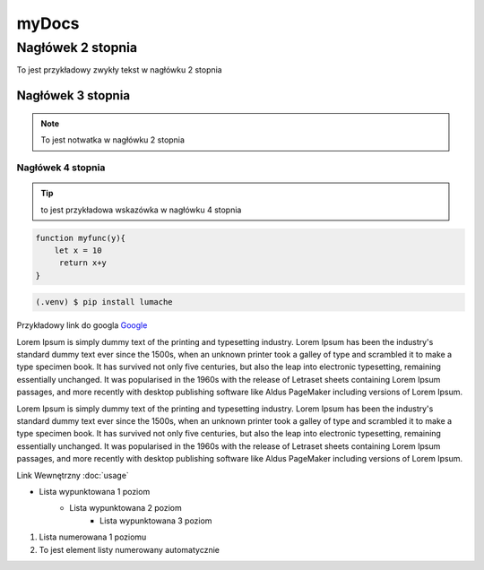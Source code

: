 myDocs
=====================

Nagłówek 2 stopnia
------------------

.. _startmydocs:

To jest przykładowy zwykły tekst w nagłówku 2 stopnia

Nagłówek 3 stopnia
~~~~~~~~~~~~~~~~~~

.. note::

   To jest notwatka w nagłówku 2 stopnia

Nagłówek 4 stopnia 
"""""""""""""""""""

.. tip::
   to jest przykładowa wskazówka w nagłówku 4 stopnia


.. code:: javascript

   function myfunc(y){
       let x = 10
        return x+y
   }

.. code-block:: console

   (.venv) $ pip install lumache


Przykładowy link do googla `Google <https://mrdoob.com/projects/chromeexperiments/google-gravity/>`_

Lorem Ipsum is simply dummy text of the printing and typesetting industry. 
Lorem Ipsum has been the industry's standard dummy text ever since the 1500s, 
when an unknown printer took a galley of type and scrambled it to make a type specimen book. 
It has survived not only five centuries, but also the leap into electronic typesetting, 
remaining essentially unchanged. It was popularised in the 1960s with the release of Letraset sheets 
containing Lorem Ipsum passages, and more recently with desktop publishing software like Aldus PageMaker 
including versions of Lorem Ipsum.

Lorem Ipsum is simply dummy text of the printing and typesetting industry. 
Lorem Ipsum has been the industry's standard dummy text ever since the 1500s, 
when an unknown printer took a galley of type and scrambled it to make a type specimen book. 
It has survived not only five centuries, but also the leap into electronic typesetting, 
remaining essentially unchanged. It was popularised in the 1960s with the release of Letraset sheets 
containing Lorem Ipsum passages, and more recently with desktop publishing software like Aldus PageMaker 
including versions of Lorem Ipsum.

Link Wewnętrzny :doc:`usage`

* Lista wypunktowana 1 poziom
   + Lista wypunktowana 2 poziom
      - Lista wypunktowana 3 poziom

1. Lista numerowana 1 poziomu
#. To jest element listy numerowany automatycznie